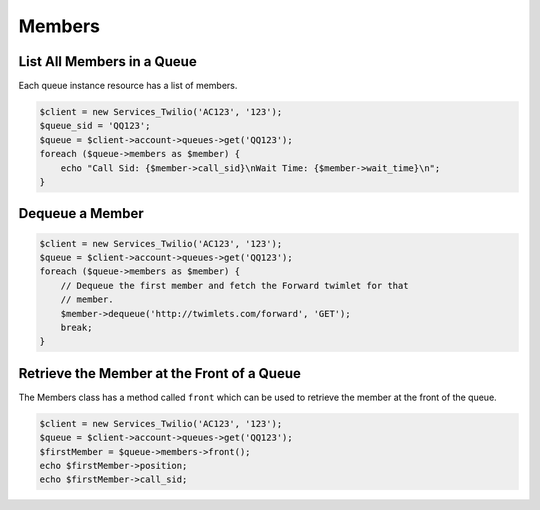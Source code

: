 =============
Members
=============

List All Members in a Queue
============================

Each queue instance resource has a list of members.

.. code-block:: php

    $client = new Services_Twilio('AC123', '123');
    $queue_sid = 'QQ123';
    $queue = $client->account->queues->get('QQ123');
    foreach ($queue->members as $member) {
        echo "Call Sid: {$member->call_sid}\nWait Time: {$member->wait_time}\n";
    }

Dequeue a Member
=================

.. code-block:: php

    $client = new Services_Twilio('AC123', '123');
    $queue = $client->account->queues->get('QQ123');
    foreach ($queue->members as $member) {
        // Dequeue the first member and fetch the Forward twimlet for that
        // member.
        $member->dequeue('http://twimlets.com/forward', 'GET');
        break;
    }

Retrieve the Member at the Front of a Queue
===========================================

The Members class has a method called ``front`` which can be used to retrieve
the member at the front of the queue.

.. code-block:: php

    $client = new Services_Twilio('AC123', '123');
    $queue = $client->account->queues->get('QQ123');
    $firstMember = $queue->members->front();
    echo $firstMember->position;
    echo $firstMember->call_sid;

